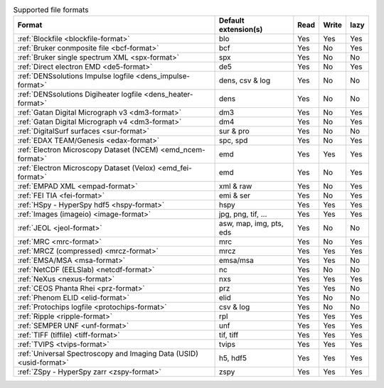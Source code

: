 
.. table:: Supported file formats

    +---------------------------------------------------------------------+-------------------------+--------+--------+--------+
    | Format                                                              | Default extension(s)    | Read   | Write  | lazy   |
    +=====================================================================+=========================+========+========+========+
    | :ref:`Blockfile <blockfile-format>`                                 | blo                     |    Yes |    Yes |    Yes |
    +---------------------------------------------------------------------+-------------------------+--------+--------+--------+
    | :ref:`Bruker conmposite file <bcf-format>`                          | bcf                     |    Yes |    No  |    Yes |
    +---------------------------------------------------------------------+-------------------------+--------+--------+--------+
    | :ref:`Bruker single spectrum XML <spx-format>`                      | spx                     |    Yes |    No  |    No  |
    +---------------------------------------------------------------------+-------------------------+--------+--------+--------+
    | :ref:`Direct electron EMD <de5-format>`                             | de5                     |    Yes |    No  |    Yes |
    +---------------------------------------------------------------------+-------------------------+--------+--------+--------+
    | :ref:`DENSsolutions Impulse logfile <dens_impulse-format>`          | dens, csv & log         |    Yes |    No  |    No  |
    +---------------------------------------------------------------------+-------------------------+--------+--------+--------+
    | :ref:`DENSsolutions Digiheater logfile <dens_heater-format>`        | dens                    |    Yes |    No  |    No  |
    +---------------------------------------------------------------------+-------------------------+--------+--------+--------+
    | :ref:`Gatan Digital Micrograph v3 <dm3-format>`                     | dm3                     |    Yes |    No  |    Yes |
    +---------------------------------------------------------------------+-------------------------+--------+--------+--------+
    | :ref:`Gatan Digital Micrograph v4 <dm3-format>`                     | dm4                     |    Yes |    No  |    Yes |
    +---------------------------------------------------------------------+-------------------------+--------+--------+--------+
    | :ref:`DigitalSurf surfaces <sur-format>`                            | sur & pro               |    Yes |    No  |    No  |
    +---------------------------------------------------------------------+-------------------------+--------+--------+--------+
    | :ref:`EDAX TEAM/Genesis <edax-format>`                              | spc, spd                |    Yes |    No  |    Yes |
    +---------------------------------------------------------------------+-------------------------+--------+--------+--------+
    | :ref:`Electron Microscopy Dataset (NCEM) <emd_ncem-format>`         | emd                     |    Yes |    Yes |    Yes |
    +---------------------------------------------------------------------+-------------------------+--------+--------+--------+
    | :ref:`Electron Microscopy Dataset (Velox) <emd_fei-format>`         | emd                     |    Yes |    No  |    Yes |
    +---------------------------------------------------------------------+-------------------------+--------+--------+--------+
    | :ref:`EMPAD XML <empad-format>`                                     | xml & raw               |    Yes |    No  |   Yes  |
    +---------------------------------------------------------------------+-------------------------+--------+--------+--------+
    | :ref:`FEI TIA <fei-format>`                                         | emi & ser               |    Yes |    No  |    Yes |
    +---------------------------------------------------------------------+-------------------------+--------+--------+--------+
    | :ref:`HSpy - HyperSpy hdf5 <hspy-format>`                           | hspy                    |    Yes |    Yes |    Yes |
    +---------------------------------------------------------------------+-------------------------+--------+--------+--------+
    | :ref:`Images (imageio) <image-format>`                              | jpg, png, tif, ...      |    Yes |    Yes |    Yes |
    +---------------------------------------------------------------------+-------------------------+--------+--------+--------+
    | :ref:`JEOL <jeol-format>`                                           | asw, map, img, pts, eds |    Yes |    No  |    No  |
    +---------------------------------------------------------------------+-------------------------+--------+--------+--------+
    | :ref:`MRC <mrc-format>`                                             | mrc                     |    Yes |    No  |    Yes |
    +---------------------------------------------------------------------+-------------------------+--------+--------+--------+
    | :ref:`MRCZ (compressed) <mrcz-format>`                              | mrcz                    |    Yes |    Yes |    Yes |
    +---------------------------------------------------------------------+-------------------------+--------+--------+--------+
    | :ref:`EMSA/MSA <msa-format>`                                        | emsa/msa                |    Yes |    Yes |    No  |
    +---------------------------------------------------------------------+-------------------------+--------+--------+--------+
    | :ref:`NetCDF (EELSlab) <netcdf-format>`                             | nc                      |    Yes |    No  |    No  |
    +---------------------------------------------------------------------+-------------------------+--------+--------+--------+
    | :ref:`NeXus <nexus-format>`                                         | nxs                     |    Yes |   Yes  |   Yes  |
    +---------------------------------------------------------------------+-------------------------+--------+--------+--------+
    | :ref:`CEOS Phanta Rhei <prz-format>`                                | prz                     |    Yes |   Yes  |    No  |
    +---------------------------------------------------------------------+-------------------------+--------+--------+--------+
    | :ref:`Phenom ELID <elid-format>`                                    | elid                    |    Yes |    No  |    No  |
    +---------------------------------------------------------------------+-------------------------+--------+--------+--------+
    | :ref:`Protochips logfile <protochips-format>`                       | csv & log               |    Yes |    No  |    No  |
    +---------------------------------------------------------------------+-------------------------+--------+--------+--------+
    | :ref:`Ripple <ripple-format>`                                       | rpl                     |    Yes |    Yes |    Yes |
    +---------------------------------------------------------------------+-------------------------+--------+--------+--------+
    | :ref:`SEMPER UNF <unf-format>`                                      | unf                     |    Yes |    Yes |    Yes |
    +---------------------------------------------------------------------+-------------------------+--------+--------+--------+
    | :ref:`TIFF (tiffile) <tiff-format>`                                 | tif, tiff               |    Yes |    Yes |    Yes |
    +---------------------------------------------------------------------+-------------------------+--------+--------+--------+
    | :ref:`TVIPS <tvips-format>`                                         | tvips                   |    Yes |    Yes |   Yes  |
    +---------------------------------------------------------------------+-------------------------+--------+--------+--------+
    | :ref:`Universal Spectroscopy and Imaging Data (USID) <usid-format>` | h5, hdf5                |    Yes |   Yes  |   Yes  |
    +---------------------------------------------------------------------+-------------------------+--------+--------+--------+
    | :ref:`ZSpy - HyperSpy zarr <zspy-format>`                           | zspy                    |    Yes |    Yes |    Yes |
    +---------------------------------------------------------------------+-------------------------+--------+--------+--------+
